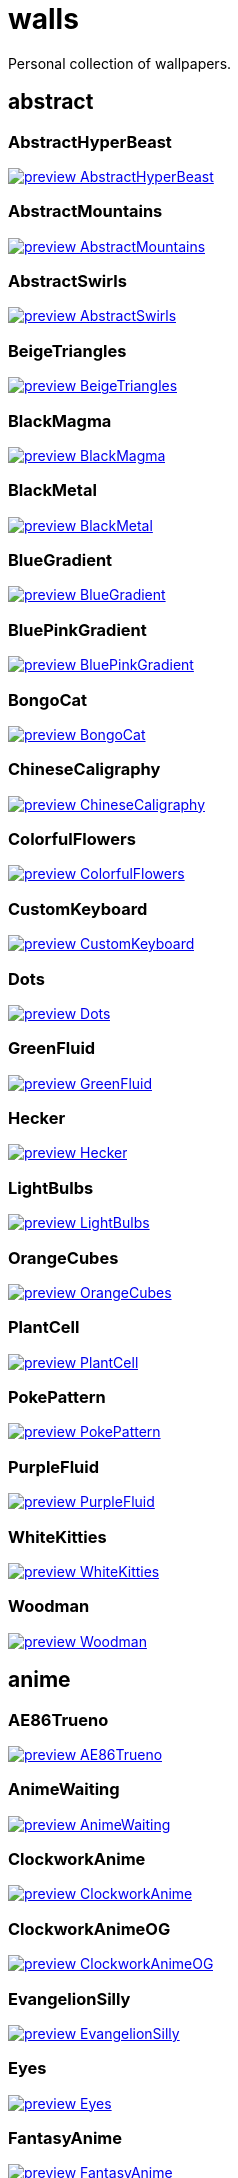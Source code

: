 = walls
Personal collection of wallpapers.

== abstract

=== AbstractHyperBeast

image::abstract/preview_AbstractHyperBeast.jpg[link=abstract/AbstractHyperBeast.jpg]

=== AbstractMountains

image::abstract/preview_AbstractMountains.png[link=abstract/AbstractMountains.png]

=== AbstractSwirls

image::abstract/preview_AbstractSwirls.jpg[link=abstract/AbstractSwirls.jpg]

=== BeigeTriangles

image::abstract/preview_BeigeTriangles.jpg[link=abstract/BeigeTriangles.jpg]

=== BlackMagma

image::abstract/preview_BlackMagma.jpg[link=abstract/BlackMagma.jpg]

=== BlackMetal

image::abstract/preview_BlackMetal.jpg[link=abstract/BlackMetal.jpg]

=== BlueGradient

image::abstract/preview_BlueGradient.jpg[link=abstract/BlueGradient.jpg]

=== BluePinkGradient

image::abstract/preview_BluePinkGradient.jpg[link=abstract/BluePinkGradient.jpg]

=== BongoCat

image::abstract/preview_BongoCat.png[link=abstract/BongoCat.png]

=== ChineseCaligraphy

image::abstract/preview_ChineseCaligraphy.jpg[link=abstract/ChineseCaligraphy.jpg]

=== ColorfulFlowers

image::abstract/preview_ColorfulFlowers.jpg[link=abstract/ColorfulFlowers.jpg]

=== CustomKeyboard

image::abstract/preview_CustomKeyboard.png[link=abstract/CustomKeyboard.png]

=== Dots

image::abstract/preview_Dots.jpg[link=abstract/Dots.jpg]

=== GreenFluid

image::abstract/preview_GreenFluid.png[link=abstract/GreenFluid.png]

=== Hecker

image::abstract/preview_Hecker.jpg[link=abstract/Hecker.jpg]

=== LightBulbs

image::abstract/preview_LightBulbs.jpg[link=abstract/LightBulbs.jpg]

=== OrangeCubes

image::abstract/preview_OrangeCubes.png[link=abstract/OrangeCubes.png]

=== PlantCell

image::abstract/preview_PlantCell.jpg[link=abstract/PlantCell.jpg]

=== PokePattern

image::abstract/preview_PokePattern.png[link=abstract/PokePattern.png]

=== PurpleFluid

image::abstract/preview_PurpleFluid.png[link=abstract/PurpleFluid.png]

=== WhiteKitties

image::abstract/preview_WhiteKitties.jpg[link=abstract/WhiteKitties.jpg]

=== Woodman

image::abstract/preview_Woodman.jpg[link=abstract/Woodman.jpg]

== anime

=== AE86Trueno

image::anime/preview_AE86Trueno.jpg[link=anime/AE86Trueno.jpg]

=== AnimeWaiting

image::anime/preview_AnimeWaiting.png[link=anime/AnimeWaiting.png]

=== ClockworkAnime

image::anime/preview_ClockworkAnime.jpg[link=anime/ClockworkAnime.jpg]

=== ClockworkAnimeOG

image::anime/preview_ClockworkAnimeOG.jpg[link=anime/ClockworkAnimeOG.jpg]

=== EvangelionSilly

image::anime/preview_EvangelionSilly.png[link=anime/EvangelionSilly.png]

=== Eyes

image::anime/preview_Eyes.jpg[link=anime/Eyes.jpg]

=== FantasyAnime

image::anime/preview_FantasyAnime.jpg[link=anime/FantasyAnime.jpg]

=== FloatingTrain

image::anime/preview_FloatingTrain.jpg[link=anime/FloatingTrain.jpg]

=== GirlAndCorgi

image::anime/preview_GirlAndCorgi.png[link=anime/GirlAndCorgi.png]

=== InsideMari

image::anime/preview_InsideMari.png[link=anime/InsideMari.png]

=== KobayashiCar

image::anime/preview_KobayashiCar.jpg[link=anime/KobayashiCar.jpg]

=== MangaPIP1

image::anime/preview_MangaPIP1.jpg[link=anime/MangaPIP1.jpg]

=== MangaPIP2

image::anime/preview_MangaPIP2.png[link=anime/MangaPIP2.png]

=== MangaSketch

image::anime/preview_MangaSketch.jpg[link=anime/MangaSketch.jpg]

=== Overpopulation

image::anime/preview_Overpopulation.jpg[link=anime/Overpopulation.jpg]

=== PowerChainsawMan

image::anime/preview_PowerChainsawMan.png[link=anime/PowerChainsawMan.png]

=== PregnantCapacitator

image::anime/preview_PregnantCapacitator.png[link=anime/PregnantCapacitator.png]

=== RainyDay

image::anime/preview_RainyDay.jpg[link=anime/RainyDay.jpg]

=== SmdMaintenance

image::anime/preview_SmdMaintenance.jpg[link=anime/SmdMaintenance.jpg]

=== SmdSenpai

image::anime/preview_SmdSenpai.png[link=anime/SmdSenpai.png]

=== ThornThrone

image::anime/preview_ThornThrone.png[link=anime/ThornThrone.png]

=== UsesKizuPalette

image::anime/preview_UsesKizuPalette.png[link=anime/UsesKizuPalette.png]

=== Waiting2

image::anime/preview_Waiting2.jpg[link=anime/Waiting2.jpg]

== catppuccin

=== AbstractMountains

image::catppuccin/preview_AbstractMountains.png[link=catppuccin/AbstractMountains.png]

=== Bass

image::catppuccin/preview_Bass.png[link=catppuccin/Bass.png]

=== BlossomsCatppuccin

image::catppuccin/preview_BlossomsCatppuccin.png[link=catppuccin/BlossomsCatppuccin.png]

=== Flowers

image::catppuccin/preview_Flowers.png[link=catppuccin/Flowers.png]

=== Leaves

image::catppuccin/preview_Leaves.png[link=catppuccin/Leaves.png]

=== MangaPIP2

image::catppuccin/preview_MangaPIP2.png[link=catppuccin/MangaPIP2.png]

=== PixelartCity

image::catppuccin/preview_PixelartCity.png[link=catppuccin/PixelartCity.png]

=== RainyDay

image::catppuccin/preview_RainyDay.jpg[link=catppuccin/RainyDay.jpg]

== decay

=== Building

image::decay/preview_Building.png[link=decay/Building.png]

=== Cabin

image::decay/preview_Cabin.jpg[link=decay/Cabin.jpg]

=== Campfire

image::decay/preview_Campfire.png[link=decay/Campfire.png]

=== Dots

image::decay/preview_Dots.png[link=decay/Dots.png]

=== PoolBar

image::decay/preview_PoolBar.jpg[link=decay/PoolBar.jpg]

=== SmdMaintenance

image::decay/preview_SmdMaintenance.jpg[link=decay/SmdMaintenance.jpg]

=== Wave

image::decay/preview_Wave.png[link=decay/Wave.png]

== everblush

=== Anger

image::everblush/preview_Anger.png[link=everblush/Anger.png]

=== Arch

image::everblush/preview_Arch.png[link=everblush/Arch.png]

=== BeProductive

image::everblush/preview_BeProductive.png[link=everblush/BeProductive.png]

=== Circles

image::everblush/preview_Circles.png[link=everblush/Circles.png]

=== Dice

image::everblush/preview_Dice.png[link=everblush/Dice.png]

=== EOS

image::everblush/preview_EOS.png[link=everblush/EOS.png]

=== Fedora

image::everblush/preview_Fedora.png[link=everblush/Fedora.png]

=== Generic

image::everblush/preview_Generic.png[link=everblush/Generic.png]

=== Gentoo

image::everblush/preview_Gentoo.png[link=everblush/Gentoo.png]

=== Here

image::everblush/preview_Here.png[link=everblush/Here.png]

=== Manjaro

image::everblush/preview_Manjaro.png[link=everblush/Manjaro.png]

=== Mountain

image::everblush/preview_Mountain.png[link=everblush/Mountain.png]

=== Night

image::everblush/preview_Night.png[link=everblush/Night.png]

=== Pacman

image::everblush/preview_Pacman.png[link=everblush/Pacman.png]

=== Patterns

image::everblush/preview_Patterns.png[link=everblush/Patterns.png]

=== Pixel

image::everblush/preview_Pixel.png[link=everblush/Pixel.png]

=== RHEL

image::everblush/preview_RHEL.png[link=everblush/RHEL.png]

=== Retro

image::everblush/preview_Retro.png[link=everblush/Retro.png]

=== Sharks

image::everblush/preview_Sharks.png[link=everblush/Sharks.png]

=== Void

image::everblush/preview_Void.png[link=everblush/Void.png]

== everforest

=== Colt

image::everforest/preview_Colt.png[link=everforest/Colt.png]

=== Flowers

image::everforest/preview_Flowers.png[link=everforest/Flowers.png]

=== Japan

image::everforest/preview_Japan.png[link=everforest/Japan.png]

=== Rain.jpeg

image::everforest/preview_Rain.jpeg[link=everforest/Rain.jpeg]

=== Road

image::everforest/preview_Road.png[link=everforest/Road.png]

=== Shop

image::everforest/preview_Shop.png[link=everforest/Shop.png]

=== Succulent

image::everforest/preview_Succulent.png[link=everforest/Succulent.png]

== fantasy

=== AnotherFantasyCastle

image::fantasy/preview_AnotherFantasyCastle.jpg[link=fantasy/AnotherFantasyCastle.jpg]

=== AsianPond

image::fantasy/preview_AsianPond.jpg[link=fantasy/AsianPond.jpg]

=== AsianVenice

image::fantasy/preview_AsianVenice.png[link=fantasy/AsianVenice.png]

=== BioshockRapture

image::fantasy/preview_BioshockRapture.jpg[link=fantasy/BioshockRapture.jpg]

=== BloodborneBridge

image::fantasy/preview_BloodborneBridge.jpg[link=fantasy/BloodborneBridge.jpg]

=== CrusaderArmy

image::fantasy/preview_CrusaderArmy.jpg[link=fantasy/CrusaderArmy.jpg]

=== DarkNight

image::fantasy/preview_DarkNight.jpg[link=fantasy/DarkNight.jpg]

=== DarkSoulsIII

image::fantasy/preview_DarkSoulsIII.jpg[link=fantasy/DarkSoulsIII.jpg]

=== ElCheapoTatooine

image::fantasy/preview_ElCheapoTatooine.jpg[link=fantasy/ElCheapoTatooine.jpg]

=== FantasyCastle

image::fantasy/preview_FantasyCastle.png[link=fantasy/FantasyCastle.png]

=== FantasyMural

image::fantasy/preview_FantasyMural.jpg[link=fantasy/FantasyMural.jpg]

=== FantasyRuins

image::fantasy/preview_FantasyRuins.png[link=fantasy/FantasyRuins.png]

=== FlyingFish

image::fantasy/preview_FlyingFish.png[link=fantasy/FlyingFish.png]

=== FlyingIslands

image::fantasy/preview_FlyingIslands.jpg[link=fantasy/FlyingIslands.jpg]

=== FlyingWhale

image::fantasy/preview_FlyingWhale.jpg[link=fantasy/FlyingWhale.jpg]

=== GreatTree

image::fantasy/preview_GreatTree.jpg[link=fantasy/GreatTree.jpg]

=== HandValley

image::fantasy/preview_HandValley.png[link=fantasy/HandValley.png]

=== MedievalLandscape

image::fantasy/preview_MedievalLandscape.jpg[link=fantasy/MedievalLandscape.jpg]

=== NekomataRailwayGirl

image::fantasy/preview_NekomataRailwayGirl.png[link=fantasy/NekomataRailwayGirl.png]

=== NordishCemetery

image::fantasy/preview_NordishCemetery.jpg[link=fantasy/NordishCemetery.jpg]

=== OverSaturatedJapaneseTree

image::fantasy/preview_OverSaturatedJapaneseTree.jpg[link=fantasy/OverSaturatedJapaneseTree.jpg]

=== PutridHollow

image::fantasy/preview_PutridHollow.jpg[link=fantasy/PutridHollow.jpg]

=== SoulOfCinder

image::fantasy/preview_SoulOfCinder.png[link=fantasy/SoulOfCinder.png]

=== UmbrellaCarpet

image::fantasy/preview_UmbrellaCarpet.png[link=fantasy/UmbrellaCarpet.png]

== flowers

=== BigRed

image::flowers/preview_BigRed.jpg[link=flowers/BigRed.jpg]

=== BlossomingTwigs

image::flowers/preview_BlossomingTwigs.jpg[link=flowers/BlossomingTwigs.jpg]

=== BlurredOutFlowers

image::flowers/preview_BlurredOutFlowers.jpg[link=flowers/BlurredOutFlowers.jpg]

=== BlurryFlowers

image::flowers/preview_BlurryFlowers.jpg[link=flowers/BlurryFlowers.jpg]

=== BlurryWarmFlowers

image::flowers/preview_BlurryWarmFlowers.jpg[link=flowers/BlurryWarmFlowers.jpg]

=== BouquetOnOliveGreen

image::flowers/preview_BouquetOnOliveGreen.jpg[link=flowers/BouquetOnOliveGreen.jpg]

=== BranchedBlossoms

image::flowers/preview_BranchedBlossoms.jpg[link=flowers/BranchedBlossoms.jpg]

=== ColorfulBouquet

image::flowers/preview_ColorfulBouquet.jpg[link=flowers/ColorfulBouquet.jpg]

=== ColorfulVariety

image::flowers/preview_ColorfulVariety.jpg[link=flowers/ColorfulVariety.jpg]

=== Daisies

image::flowers/preview_Daisies.jpg[link=flowers/Daisies.jpg]

=== DarkWhiteRose

image::flowers/preview_DarkWhiteRose.jpg[link=flowers/DarkWhiteRose.jpg]

=== FenceFlowers

image::flowers/preview_FenceFlowers.jpg[link=flowers/FenceFlowers.jpg]

=== Flashbang

image::flowers/preview_Flashbang.jpg[link=flowers/Flashbang.jpg]

=== Gray

image::flowers/preview_Gray.jpg[link=flowers/Gray.jpg]

=== LilacBush

image::flowers/preview_LilacBush.jpg[link=flowers/LilacBush.jpg]

=== Matricarias

image::flowers/preview_Matricarias.jpg[link=flowers/Matricarias.jpg]

=== OutdoorWhite

image::flowers/preview_OutdoorWhite.jpg[link=flowers/OutdoorWhite.jpg]

=== OvergrownField

image::flowers/preview_OvergrownField.jpg[link=flowers/OvergrownField.jpg]

=== PeacefulFlower

image::flowers/preview_PeacefulFlower.jpg[link=flowers/PeacefulFlower.jpg]

=== PinkBlossoms

image::flowers/preview_PinkBlossoms.jpg[link=flowers/PinkBlossoms.jpg]

=== PinkFlowers

image::flowers/preview_PinkFlowers.jpg[link=flowers/PinkFlowers.jpg]

=== RoseDark

image::flowers/preview_RoseDark.png[link=flowers/RoseDark.png]

=== Sepia

image::flowers/preview_Sepia.jpg[link=flowers/Sepia.jpg]

=== VanGoghOilPainting

image::flowers/preview_VanGoghOilPainting.jpg[link=flowers/VanGoghOilPainting.jpg]

=== VibrantPink

image::flowers/preview_VibrantPink.jpg[link=flowers/VibrantPink.jpg]

=== WetBud

image::flowers/preview_WetBud.jpg[link=flowers/WetBud.jpg]

=== Wheat

image::flowers/preview_Wheat.jpg[link=flowers/Wheat.jpg]

=== WhiteFlowers

image::flowers/preview_WhiteFlowers.jpg[link=flowers/WhiteFlowers.jpg]

=== WhiteFlowers

image::flowers/preview_WhiteFlowers.png[link=flowers/WhiteFlowers.png]

=== WhiteRose

image::flowers/preview_WhiteRose.png[link=flowers/WhiteRose.png]

== forest

=== BatSwarm

image::forest/preview_BatSwarm.jpg[link=forest/BatSwarm.jpg]

=== BirdsEyeForest

image::forest/preview_BirdsEyeForest.png[link=forest/BirdsEyeForest.png]

=== BlackMetalMadeForest

image::forest/preview_BlackMetalMadeForest.jpg[link=forest/BlackMetalMadeForest.jpg]

=== ChillCabin

image::forest/preview_ChillCabin.png[link=forest/ChillCabin.png]

=== DrippingBranches

image::forest/preview_DrippingBranches.jpg[link=forest/DrippingBranches.jpg]

=== FantasyWoods

image::forest/preview_FantasyWoods.jpg[link=forest/FantasyWoods.jpg]

=== FellTrunk

image::forest/preview_FellTrunk.jpg[link=forest/FellTrunk.jpg]

=== FoggyWoods

image::forest/preview_FoggyWoods.jpg[link=forest/FoggyWoods.jpg]

=== Forest

image::forest/preview_Forest.jpg[link=forest/Forest.jpg]

=== ForestPath

image::forest/preview_ForestPath.jpg[link=forest/ForestPath.jpg]

=== FrozenForest

image::forest/preview_FrozenForest.jpg[link=forest/FrozenForest.jpg]

=== GloomyWoods

image::forest/preview_GloomyWoods.jpg[link=forest/GloomyWoods.jpg]

=== Leaves

image::forest/preview_Leaves.jpg[link=forest/Leaves.jpg]

=== PineForest

image::forest/preview_PineForest.jpg[link=forest/PineForest.jpg]

=== RussianTrees

image::forest/preview_RussianTrees.jpg[link=forest/RussianTrees.jpg]

=== SnowyForest

image::forest/preview_SnowyForest.jpg[link=forest/SnowyForest.jpg]

=== SnowyWoods

image::forest/preview_SnowyWoods.jpg[link=forest/SnowyWoods.jpg]

=== WormsEye

image::forest/preview_WormsEye.jpg[link=forest/WormsEye.jpg]

== gruvbox

=== AsianHills

image::gruvbox/preview_AsianHills.jpg[link=gruvbox/AsianHills.jpg]

=== CyberpunkRooftops

image::gruvbox/preview_CyberpunkRooftops.jpg[link=gruvbox/CyberpunkRooftops.jpg]

=== Forest

image::gruvbox/preview_Forest.png[link=gruvbox/Forest.png]

=== InTown

image::gruvbox/preview_InTown.jpg[link=gruvbox/InTown.jpg]

=== Lines

image::gruvbox/preview_Lines.png[link=gruvbox/Lines.png]

=== LinesDarker

image::gruvbox/preview_LinesDarker.png[link=gruvbox/LinesDarker.png]

=== Platform

image::gruvbox/preview_Platform.jpg[link=gruvbox/Platform.jpg]

== landscape

=== AutumnRoad

image::landscape/preview_AutumnRoad.png[link=landscape/AutumnRoad.png]

=== BigLake

image::landscape/preview_BigLake.png[link=landscape/BigLake.png]

=== BurningCar

image::landscape/preview_BurningCar.jpg[link=landscape/BurningCar.jpg]

=== CloudyMountain

image::landscape/preview_CloudyMountain.jpg[link=landscape/CloudyMountain.jpg]

=== DarkMountains

image::landscape/preview_DarkMountains.jpg[link=landscape/DarkMountains.jpg]

=== FlowingWaterfalls

image::landscape/preview_FlowingWaterfalls.jpg[link=landscape/FlowingWaterfalls.jpg]

=== GrainFieldSunset

image::landscape/preview_GrainFieldSunset.jpg[link=landscape/GrainFieldSunset.jpg]

=== IronBridge

image::landscape/preview_IronBridge.jpg[link=landscape/IronBridge.jpg]

=== JungleMountains

image::landscape/preview_JungleMountains.jpg[link=landscape/JungleMountains.jpg]

=== LilacsPainting

image::landscape/preview_LilacsPainting.jpg[link=landscape/LilacsPainting.jpg]

=== MuricaRocks

image::landscape/preview_MuricaRocks.jpg[link=landscape/MuricaRocks.jpg]

=== PagodaPixelArt

image::landscape/preview_PagodaPixelArt.jpg[link=landscape/PagodaPixelArt.jpg]

=== PoolBar

image::landscape/preview_PoolBar.jpg[link=landscape/PoolBar.jpg]

=== RockyMountains

image::landscape/preview_RockyMountains.jpg[link=landscape/RockyMountains.jpg]

=== SnowyHorizon

image::landscape/preview_SnowyHorizon.jpg[link=landscape/SnowyHorizon.jpg]

=== SnowyMountains

image::landscape/preview_SnowyMountains.jpg[link=landscape/SnowyMountains.jpg]

=== Somewhere

image::landscape/preview_Somewhere.jpg[link=landscape/Somewhere.jpg]

=== WheatField

image::landscape/preview_WheatField.jpg[link=landscape/WheatField.jpg]

=== Windmill

image::landscape/preview_Windmill.jpg[link=landscape/Windmill.jpg]

=== WinterLandscape

image::landscape/preview_WinterLandscape.jpg[link=landscape/WinterLandscape.jpg]

=== WinteryChurch

image::landscape/preview_WinteryChurch.jpg[link=landscape/WinteryChurch.jpg]

=== XPModern

image::landscape/preview_XPModern.jpg[link=landscape/XPModern.jpg]

=== YosemiteLandscape

image::landscape/preview_YosemiteLandscape.jpg[link=landscape/YosemiteLandscape.jpg]

== paintings

=== BattleOfGrunwald

image::paintings/preview_BattleOfGrunwald.jpg[link=paintings/BattleOfGrunwald.jpg]

=== LondonOverview

image::paintings/preview_LondonOverview.jpg[link=paintings/LondonOverview.jpg]

=== SinkingVessel

image::paintings/preview_SinkingVessel.jpg[link=paintings/SinkingVessel.jpg]

=== VenicePainting

image::paintings/preview_VenicePainting.jpg[link=paintings/VenicePainting.jpg]

== sea

=== Beach

image::sea/preview_Beach.jpg[link=sea/Beach.jpg]

=== Coast

image::sea/preview_Coast.jpg[link=sea/Coast.jpg]

=== CoastWaves

image::sea/preview_CoastWaves.jpg[link=sea/CoastWaves.jpg]

=== ComfyWaves

image::sea/preview_ComfyWaves.jpg[link=sea/ComfyWaves.jpg]

=== CozyCoast

image::sea/preview_CozyCoast.png[link=sea/CozyCoast.png]

=== EtherealSea

image::sea/preview_EtherealSea.jpg[link=sea/EtherealSea.jpg]

=== FoamyBeach

image::sea/preview_FoamyBeach.jpg[link=sea/FoamyBeach.jpg]

=== IceOnTheSea

image::sea/preview_IceOnTheSea.jpg[link=sea/IceOnTheSea.jpg]

=== Lighthouse

image::sea/preview_Lighthouse.jpg[link=sea/Lighthouse.jpg]

=== Lighthouse

image::sea/preview_Lighthouse.png[link=sea/Lighthouse.png]

=== MoarBeach

image::sea/preview_MoarBeach.jpg[link=sea/MoarBeach.jpg]

=== OceanFront

image::sea/preview_OceanFront.png[link=sea/OceanFront.png]

=== ProllyGoingToDegirl

image::sea/preview_ProllyGoingToDegirl.png[link=sea/ProllyGoingToDegirl.png]

=== SeaFoam

image::sea/preview_SeaFoam.jpg[link=sea/SeaFoam.jpg]

=== WarmWaves

image::sea/preview_WarmWaves.jpg[link=sea/WarmWaves.jpg]

=== WildWaves

image::sea/preview_WildWaves.jpg[link=sea/WildWaves.jpg]

=== YetAnotherSeaWallpaper

image::sea/preview_YetAnotherSeaWallpaper.jpg[link=sea/YetAnotherSeaWallpaper.jpg]

== sky

=== BrownBuilding

image::sky/preview_BrownBuilding.jpg[link=sky/BrownBuilding.jpg]

=== Clouds

image::sky/preview_Clouds.jpg[link=sky/Clouds.jpg]

=== CloudsCyan

image::sky/preview_CloudsCyan.jpg[link=sky/CloudsCyan.jpg]

=== ColorfulParachute

image::sky/preview_ColorfulParachute.jpg[link=sky/ColorfulParachute.jpg]

=== DegirledAnimeClouds

image::sky/preview_DegirledAnimeClouds.png[link=sky/DegirledAnimeClouds.png]

=== GirlRemoved

image::sky/preview_GirlRemoved.png[link=sky/GirlRemoved.png]

=== GodrayClouds

image::sky/preview_GodrayClouds.jpg[link=sky/GodrayClouds.jpg]

=== GoldenGate

image::sky/preview_GoldenGate.jpg[link=sky/GoldenGate.jpg]

=== GoldenGateLandscape

image::sky/preview_GoldenGateLandscape.jpg[link=sky/GoldenGateLandscape.jpg]

=== LonePlane

image::sky/preview_LonePlane.jpg[link=sky/LonePlane.jpg]

=== MinimalistBuilding

image::sky/preview_MinimalistBuilding.jpg[link=sky/MinimalistBuilding.jpg]

=== ModernArchitecture

image::sky/preview_ModernArchitecture.jpg[link=sky/ModernArchitecture.jpg]

=== Nebula

image::sky/preview_Nebula.jpg[link=sky/Nebula.jpg]

=== NightSky

image::sky/preview_NightSky.jpg[link=sky/NightSky.jpg]

=== PalmLeaves

image::sky/preview_PalmLeaves.jpg[link=sky/PalmLeaves.jpg]

=== UrbanSky

image::sky/preview_UrbanSky.jpg[link=sky/UrbanSky.jpg]

=== WeatherStation

image::sky/preview_WeatherStation.jpg[link=sky/WeatherStation.jpg]

=== WormsEyeUrban

image::sky/preview_WormsEyeUrban.jpg[link=sky/WormsEyeUrban.jpg]

== solarized

=== ColorfulBall

image::solarized/preview_ColorfulBall.png[link=solarized/ColorfulBall.png]

=== DotFlurry

image::solarized/preview_DotFlurry.png[link=solarized/DotFlurry.png]

=== Elements

image::solarized/preview_Elements.jpg[link=solarized/Elements.jpg]

=== Leaves

image::solarized/preview_Leaves.png[link=solarized/Leaves.png]

=== NightCitySky

image::solarized/preview_NightCitySky.jpg[link=solarized/NightCitySky.jpg]

=== Owl

image::solarized/preview_Owl.jpg[link=solarized/Owl.jpg]

=== SolarizedDots

image::solarized/preview_SolarizedDots.png[link=solarized/SolarizedDots.png]

=== SolarizedFilesystem

image::solarized/preview_SolarizedFilesystem.png[link=solarized/SolarizedFilesystem.png]

== tokyonight

=== AnimeWaiting

image::tokyonight/preview_AnimeWaiting.png[link=tokyonight/AnimeWaiting.png]

=== AnimeWaiting2

image::tokyonight/preview_AnimeWaiting2.jpg[link=tokyonight/AnimeWaiting2.jpg]

=== ChainsawMan

image::tokyonight/preview_ChainsawMan.png[link=tokyonight/ChainsawMan.png]

=== PixelartCity

image::tokyonight/preview_PixelartCity.png[link=tokyonight/PixelartCity.png]

=== Simple

image::tokyonight/preview_Simple.png[link=tokyonight/Simple.png]

=== Space

image::tokyonight/preview_Space.png[link=tokyonight/Space.png]

=== ToyCity

image::tokyonight/preview_ToyCity.jpg[link=tokyonight/ToyCity.jpg]

=== WithTheGirl:chad:

image::tokyonight/preview_WithTheGirl:chad:.png[link=tokyonight/WithTheGirl:chad:.png]

== urban

=== AirplaneCat

image::urban/preview_AirplaneCat.jpg[link=urban/AirplaneCat.jpg]

=== AnimeDocks

image::urban/preview_AnimeDocks.jpg[link=urban/AnimeDocks.jpg]

=== AnimeRailway

image::urban/preview_AnimeRailway.png[link=urban/AnimeRailway.png]

=== ApartmentComplex

image::urban/preview_ApartmentComplex.jpg[link=urban/ApartmentComplex.jpg]

=== AsianBuildings

image::urban/preview_AsianBuildings.jpg[link=urban/AsianBuildings.jpg]

=== AutumnLada

image::urban/preview_AutumnLada.jpg[link=urban/AutumnLada.jpg]

=== BackalleyDoor

image::urban/preview_BackalleyDoor.jpg[link=urban/BackalleyDoor.jpg]

=== BlockOfFlats

image::urban/preview_BlockOfFlats.jpg[link=urban/BlockOfFlats.jpg]

=== Burocracy:(

image::urban/preview_Burocracy:(.jpg[link=urban/Burocracy:(.jpg]

=== CatLooksSus

image::urban/preview_CatLooksSus.jpg[link=urban/CatLooksSus.jpg]

=== CemeteryStreet

image::urban/preview_CemeteryStreet.jpg[link=urban/CemeteryStreet.jpg]

=== CentralPark

image::urban/preview_CentralPark.jpg[link=urban/CentralPark.jpg]

=== ChicagoRailway

image::urban/preview_ChicagoRailway.jpg[link=urban/ChicagoRailway.jpg]

=== ChinesePixelSquare

image::urban/preview_ChinesePixelSquare.png[link=urban/ChinesePixelSquare.png]

=== ColorfulHouse

image::urban/preview_ColorfulHouse.png[link=urban/ColorfulHouse.png]

=== CozyLamps

image::urban/preview_CozyLamps.jpg[link=urban/CozyLamps.jpg]

=== CyberpunkConstruction

image::urban/preview_CyberpunkConstruction.jpg[link=urban/CyberpunkConstruction.jpg]

=== CyberpunkPixelart

image::urban/preview_CyberpunkPixelart.png[link=urban/CyberpunkPixelart.png]

=== CyberpunkPixelartBlue

image::urban/preview_CyberpunkPixelartBlue.png[link=urban/CyberpunkPixelartBlue.png]

=== FrenchRevolution

image::urban/preview_FrenchRevolution.jpg[link=urban/FrenchRevolution.jpg]

=== GermanHouses

image::urban/preview_GermanHouses.jpg[link=urban/GermanHouses.jpg]

=== JapaneseStreetView

image::urban/preview_JapaneseStreetView.jpg[link=urban/JapaneseStreetView.jpg]

=== Kitty:3

image::urban/preview_Kitty:3.jpg[link=urban/Kitty:3.jpg]

=== Laamp

image::urban/preview_Laamp.jpg[link=urban/Laamp.jpg]

=== LamppostReflection

image::urban/preview_LamppostReflection.jpg[link=urban/LamppostReflection.jpg]

=== Lampposts

image::urban/preview_Lampposts.jpg[link=urban/Lampposts.jpg]

=== Moscow

image::urban/preview_Moscow.jpg[link=urban/Moscow.jpg]

=== NewYork

image::urban/preview_NewYork.jpg[link=urban/NewYork.jpg]

=== NightPark

image::urban/preview_NightPark.jpg[link=urban/NightPark.jpg]

=== NighttimeLandscape

image::urban/preview_NighttimeLandscape.png[link=urban/NighttimeLandscape.png]

=== NighttimeTrainTracks

image::urban/preview_NighttimeTrainTracks.png[link=urban/NighttimeTrainTracks.png]

=== OldTown

image::urban/preview_OldTown.jpg[link=urban/OldTown.jpg]

=== Paris

image::urban/preview_Paris.jpg[link=urban/Paris.jpg]

=== PixelBuildings

image::urban/preview_PixelBuildings.jpg[link=urban/PixelBuildings.jpg]

=== PixelBuildingsNord

image::urban/preview_PixelBuildingsNord.png[link=urban/PixelBuildingsNord.png]

=== StreetView

image::urban/preview_StreetView.jpg[link=urban/StreetView.jpg]

=== Streetlights

image::urban/preview_Streetlights.jpg[link=urban/Streetlights.jpg]

=== ThroughFence

image::urban/preview_ThroughFence.jpg[link=urban/ThroughFence.jpg]

=== Toronto

image::urban/preview_Toronto.jpg[link=urban/Toronto.jpg]

=== UrbanRiver

image::urban/preview_UrbanRiver.jpg[link=urban/UrbanRiver.jpg]

=== WarmCityscape

image::urban/preview_WarmCityscape.png[link=urban/WarmCityscape.png]

=== WetWinterRoad

image::urban/preview_WetWinterRoad.jpg[link=urban/WetWinterRoad.jpg]

=== WhiteSkyscraper

image::urban/preview_WhiteSkyscraper.jpg[link=urban/WhiteSkyscraper.jpg]

=== ZucholdArchitecture

image::urban/preview_ZucholdArchitecture.jpg[link=urban/ZucholdArchitecture.jpg]
